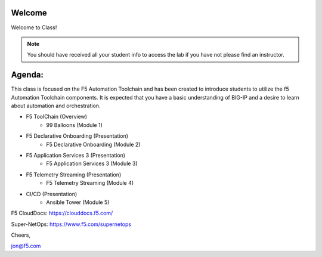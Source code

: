 Welcome
-------

|image1|

Welcome to Class!

.. NOTE:: You should have received all your student info to access the lab if you have not please find an instructor.

Agenda:
-------

This class is focused on the F5 Automation Toolchain and has been created to introduce students to utilize the f5 Automation 
Toolchain components. It is expected that you have a basic understanding of BIG-IP 
and a desire to learn about automation and orchestration.


- F5 ToolChain (Overview)
        - 99 Balloons (Module 1) 
- F5 Declarative Onboarding (Presentation)
        - F5 Declarative Onboarding (Module 2)
- F5 Application Services 3 (Presentation)
        - F5 Application Services 3 (Module 3)
- F5 Telemetry Streaming (Presentation)
        - F5 Telemetry Streaming (Module 4)
- CI/CD (Presentation)
        - Ansible Tower (Module 5)


F5 CloudDocs:
https://clouddocs.f5.com/

Super-NetOps:
https://www.f5.com/supernetops

Cheers,

jon@f5.com

.. |image1| image:: images/image1.png